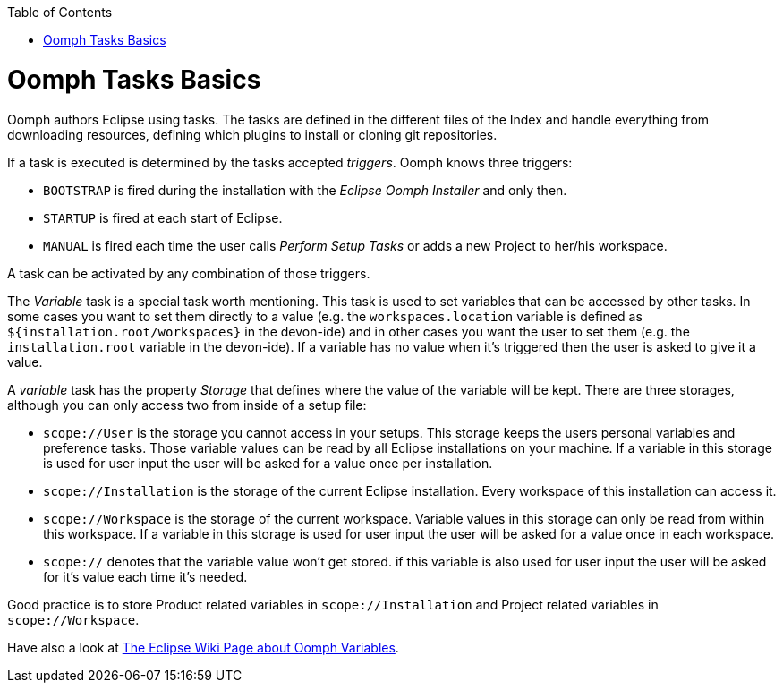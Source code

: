 :toc:
toc::[]

= Oomph Tasks Basics

Oomph authors Eclipse using tasks. The tasks are defined in the different files of the Index and handle everything from downloading resources, defining which plugins to install or cloning git repositories.

If a task is executed is determined by the tasks accepted _triggers_. Oomph knows three triggers:

* `BOOTSTRAP` is fired during the installation with the _Eclipse Oomph Installer_ and only then.
* `STARTUP` is fired at each start of Eclipse.
* `MANUAL` is fired each time the user calls _Perform Setup Tasks_ or adds a new Project to her/his workspace.

A task can be activated by any combination of those triggers.

The _Variable_ task is a special task worth mentioning. This task is used to set variables that can be accessed by other tasks. In some cases you want to set them directly to a value (e.g. the `workspaces.location` variable is defined as `${installation.root/workspaces}` in the devon-ide) and in other cases you want the user to set them (e.g. the `installation.root` variable in the devon-ide). If a variable has no value when it's triggered then the user is asked to give it a value.

A _variable_ task has the property _Storage_ that defines where the value of the variable will be kept. There are three storages, although you can only access two from inside of a setup file:

- `scope://User` is the storage you cannot access in your setups. This storage keeps the users personal variables and preference tasks. Those variable values can be read by all Eclipse installations on your machine. If a variable in this storage is used for user input the user will be asked for a value once per installation.
- `scope://Installation` is the storage of the current Eclipse installation. Every workspace of this installation can access it.
- `scope://Workspace` is the storage of the current workspace. Variable values in this storage can only be read from within this workspace. If a variable in this storage is used for user input the user will be asked for a value once in each workspace.
- `scope://` denotes that the variable value won't get stored. if this variable is also used for user input the user will be asked for it's value each time it's needed.

Good practice is to store Product related variables in `scope://Installation` and Project related variables in `scope://Workspace`.

Have also a look at https://wiki.eclipse.org/Eclipse_Oomph_Authoring#Variable_Extensions[The Eclipse Wiki Page about Oomph Variables].
